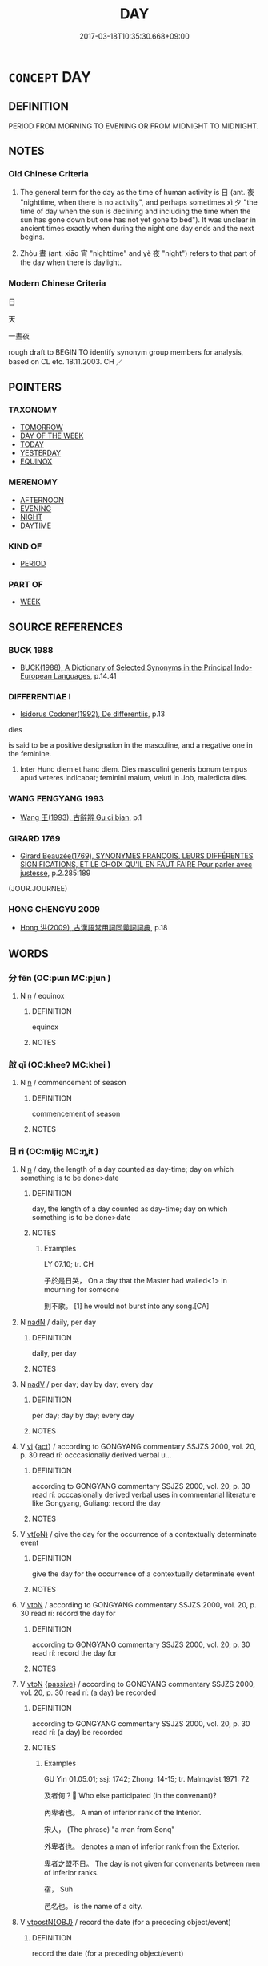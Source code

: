 # -*- mode: mandoku-tls-view -*-
#+TITLE: DAY
#+DATE: 2017-03-18T10:35:30.668+09:00        
#+STARTUP: content
* =CONCEPT= DAY
:PROPERTIES:
:CUSTOM_ID: uuid-96e70cb3-5bb8-4cce-94ce-251c2bdc9b30
:SYNONYM+:  DAYTIME
:SYNONYM+:  DAYLIGHT
:SYNONYM+:  WAKING HOURS
:TR_ZH: 日
:END:
** DEFINITION

PERIOD FROM MORNING TO EVENING OR FROM MIDNIGHT TO MIDNIGHT.

** NOTES

*** Old Chinese Criteria
1. The general term for the day as the time of human activity is 日 (ant. 夜 "nighttime, when there is no activity", and perhaps sometimes xì 夕 "the time of day when the sun is declining and including the time when the sun has gone down but one has not yet gone to bed"). It was unclear in ancient times exactly when during the night one day ends and the next begins.

2. Zhòu 晝 (ant. xiāo 宵 "nighttime" and yè 夜 "night") refers to that part of the day when there is daylight.

*** Modern Chinese Criteria
日

天

一晝夜

rough draft to BEGIN TO identify synonym group members for analysis, based on CL etc. 18.11.2003. CH ／

** POINTERS
*** TAXONOMY
 - [[tls:concept:TOMORROW][TOMORROW]]
 - [[tls:concept:DAY OF THE WEEK][DAY OF THE WEEK]]
 - [[tls:concept:TODAY][TODAY]]
 - [[tls:concept:YESTERDAY][YESTERDAY]]
 - [[tls:concept:EQUINOX][EQUINOX]]

*** MERENOMY
 - [[tls:concept:AFTERNOON][AFTERNOON]]
 - [[tls:concept:EVENING][EVENING]]
 - [[tls:concept:NIGHT][NIGHT]]
 - [[tls:concept:DAYTIME][DAYTIME]]

*** KIND OF
 - [[tls:concept:PERIOD][PERIOD]]

*** PART OF
 - [[tls:concept:WEEK][WEEK]]

** SOURCE REFERENCES
*** BUCK 1988
 - [[cite:BUCK-1988][BUCK(1988), A Dictionary of Selected Synonyms in the Principal Indo-European Languages]], p.14.41

*** DIFFERENTIAE I
 - [[cite:DIFFERENTIAE-I][Isidorus Codoner(1992), De differentiis]], p.13


dies

is said to be a positive designation in the masculine, and a negative one in the feminine.

279. Inter Hunc diem et hanc diem. Dies masculini generis bonum tempus apud veteres indicabat; feminini malum, veluti in Job, maledicta dies.

*** WANG FENGYANG 1993
 - [[cite:WANG-FENGYANG-1993][Wang 王(1993), 古辭辨 Gu ci bian]], p.1

*** GIRARD 1769
 - [[cite:GIRARD-1769][Girard Beauzée(1769), SYNONYMES FRANÇOIS, LEURS DIFFÉRENTES SIGNIFICATIONS, ET LE CHOIX QU'IL EN FAUT FAIRE Pour parler avec justesse]], p.2.285:189
 (JOUR.JOURNEE)
*** HONG CHENGYU 2009
 - [[cite:HONG-CHENGYU-2009][Hong 洪(2009), 古漢語常用詞同義詞詞典]], p.18

** WORDS
   :PROPERTIES:
   :VISIBILITY: children
   :END:
*** 分 fēn (OC:pɯn MC:pi̯un )
:PROPERTIES:
:CUSTOM_ID: uuid-c807aea3-b473-4fbc-a212-e78b333e1a50
:Char+: 分(18,2/4) 
:GY_IDS+: uuid-dea60bcb-4495-4d8d-a614-9483bbe91975
:PY+: fēn     
:OC+: pɯn     
:MC+: pi̯un     
:END: 
**** N [[tls:syn-func::#uuid-8717712d-14a4-4ae2-be7a-6e18e61d929b][n]] / equinox
:PROPERTIES:
:CUSTOM_ID: uuid-449ce0a4-bc8e-40b5-a0d4-0162305319a8
:END:
****** DEFINITION

equinox

****** NOTES

*** 啟 qǐ (OC:kheeʔ MC:khei )
:PROPERTIES:
:CUSTOM_ID: uuid-562a7d1e-3a81-4cd1-afed-1437a680bf86
:Char+: 啟(66,7/11) 
:GY_IDS+: uuid-98cfb9ff-1029-4427-a801-371d9e83fff5
:PY+: qǐ     
:OC+: kheeʔ     
:MC+: khei     
:END: 
**** N [[tls:syn-func::#uuid-8717712d-14a4-4ae2-be7a-6e18e61d929b][n]] / commencement of season
:PROPERTIES:
:CUSTOM_ID: uuid-ad331479-f7b3-4a0b-a874-26a08465587a
:END:
****** DEFINITION

commencement of season

****** NOTES

*** 日 rì (OC:mljiɡ MC:ȵit )
:PROPERTIES:
:CUSTOM_ID: uuid-bea41767-661b-4c7a-8199-75fab94c5519
:Char+: 日(72,0/4) 
:GY_IDS+: uuid-58b18972-d7a6-4d6f-af93-63b7b798f08c
:PY+: rì     
:OC+: mljiɡ     
:MC+: ȵit     
:END: 
**** N [[tls:syn-func::#uuid-8717712d-14a4-4ae2-be7a-6e18e61d929b][n]] / day, the length of a day counted as day-time; day on which something is to be done>date
:PROPERTIES:
:CUSTOM_ID: uuid-196a048c-239d-492d-9713-e48c217485c0
:WARRING-STATES-CURRENCY: 5
:END:
****** DEFINITION

day, the length of a day counted as day-time; day on which something is to be done>date

****** NOTES

******* Examples
LY 07.10; tr. CH

 子於是日哭， On a day that the Master had wailed<1> in mourning for someone

 則不歌。 [1] he would not burst into any song.[CA]

**** N [[tls:syn-func::#uuid-516d3836-3a0b-4fbc-b996-071cc48ba53d][nadN]] / daily, per day
:PROPERTIES:
:CUSTOM_ID: uuid-2292ced0-f5e1-4036-be50-6feacba0ab9a
:WARRING-STATES-CURRENCY: 3
:END:
****** DEFINITION

daily, per day

****** NOTES

**** N [[tls:syn-func::#uuid-91666c59-4a69-460f-8cd3-9ddbff370ae5][nadV]] / per day; day by day; every day
:PROPERTIES:
:CUSTOM_ID: uuid-ea4854dd-3e15-4cec-9680-f4516a3d21ff
:END:
****** DEFINITION

per day; day by day; every day

****** NOTES

**** V [[tls:syn-func::#uuid-c20780b3-41f9-491b-bb61-a269c1c4b48f][vi]] {[[tls:sem-feat::#uuid-f55cff2f-f0e3-4f08-a89c-5d08fcf3fe89][act]]} / according to GONGYANG commentary SSJZS 2000, vol. 20, p. 30 read rí: occcasionally derived verbal u...
:PROPERTIES:
:CUSTOM_ID: uuid-a41541db-e077-4439-b1f3-f47dac7d9c1d
:WARRING-STATES-CURRENCY: 2
:END:
****** DEFINITION

according to GONGYANG commentary SSJZS 2000, vol. 20, p. 30 read rí: occcasionally derived verbal uses in commentarial literature like Gongyang, Guliang:  record the day

****** NOTES

**** V [[tls:syn-func::#uuid-e64a7a95-b54b-4c94-9d6d-f55dbf079701][vt(oN)]] / give the day for the occurrence of a contextually determinate event
:PROPERTIES:
:CUSTOM_ID: uuid-06dff0c4-b4e7-44f6-8f65-d056cf592032
:END:
****** DEFINITION

give the day for the occurrence of a contextually determinate event

****** NOTES

**** V [[tls:syn-func::#uuid-fbfb2371-2537-4a99-a876-41b15ec2463c][vtoN]] / according to GONGYANG commentary SSJZS 2000, vol. 20, p. 30  read rí: record the day for
:PROPERTIES:
:CUSTOM_ID: uuid-4ad7a8e4-349a-4cf2-9815-8f2d6954d5cf
:WARRING-STATES-CURRENCY: 2
:END:
****** DEFINITION

according to GONGYANG commentary SSJZS 2000, vol. 20, p. 30  read rí: record the day for

****** NOTES

**** V [[tls:syn-func::#uuid-fbfb2371-2537-4a99-a876-41b15ec2463c][vtoN]] {[[tls:sem-feat::#uuid-988c2bcf-3cdd-4b9e-b8a4-615fe3f7f81e][passive]]} / according to GONGYANG commentary SSJZS 2000, vol. 20, p. 30 read rí: (a day) be recorded
:PROPERTIES:
:CUSTOM_ID: uuid-21a7134e-51ad-401b-9995-02698d7f6052
:WARRING-STATES-CURRENCY: 2
:END:
****** DEFINITION

according to GONGYANG commentary SSJZS 2000, vol. 20, p. 30 read rí: (a day) be recorded

****** NOTES

******* Examples
GU Yin 01.05.01; ssj: 1742; Zhong: 14-15; tr. Malmqvist 1971: 72

 及者何？ Who else participated (in the convenant)?

 內卑者也。 A man of inferior rank of the Interior.

 宋人， (The phrase) "a man from Sonq" 

 外卑者也。 denotes a man of inferior rank from the Exterior.

 卑者之盟不日。 The day is not given for convenants between men of inferior ranks.

 宿， Suh

 邑名也。 is the name of a city.

**** V [[tls:syn-func::#uuid-995982a9-436d-4b17-93d0-e470105449f5][vtpostN{OBJ}]] / record the date (for a preceding object/event)
:PROPERTIES:
:CUSTOM_ID: uuid-89120f2d-2750-4dc6-9ac2-688b559dff2d
:END:
****** DEFINITION

record the date (for a preceding object/event)

****** NOTES

**** N [[tls:syn-func::#uuid-9fda0181-1777-4402-a30f-1a136ab5fde1][npost-N]] / (the present) day
:PROPERTIES:
:CUSTOM_ID: uuid-1bb98b1a-1784-4336-afde-9ddd7dbc8721
:END:
****** DEFINITION

(the present) day

****** NOTES

**** N [[tls:syn-func::#uuid-a7cbeb37-6dac-432f-b9d2-dc9ac1b862b5][npost-V{NUM}.postadV]] / for x days
:PROPERTIES:
:CUSTOM_ID: uuid-247a6056-df94-44d4-af72-af4ff61b639e
:END:
****** DEFINITION

for x days

****** NOTES

*** 晦 huì (OC:hmɯɯs MC:huo̝i )
:PROPERTIES:
:CUSTOM_ID: uuid-e55980b9-53b0-41dd-8502-91174ee8f152
:Char+: 晦(72,7/11) 
:GY_IDS+: uuid-c3ee337b-0587-4055-a3fe-368a07fd5cb6
:PY+: huì     
:OC+: hmɯɯs     
:MC+: huo̝i     
:END: 
**** N [[tls:syn-func::#uuid-8717712d-14a4-4ae2-be7a-6e18e61d929b][n]] / last day of the month
:PROPERTIES:
:CUSTOM_ID: uuid-f7eeb635-df54-4fe5-9e1f-b50014cacff0
:WARRING-STATES-CURRENCY: 3
:END:
****** DEFINITION

last day of the month

****** NOTES

*** 晝 zhòu (OC:tus MC:ʈɨu )
:PROPERTIES:
:CUSTOM_ID: uuid-46bf3754-0fcd-4ae9-b25c-be86ce5986c5
:Char+: 晝(72,7/11) 
:GY_IDS+: uuid-09428a96-b453-4219-bed2-60879298930c
:PY+: zhòu     
:OC+: tus     
:MC+: ʈɨu     
:END: 
**** N [[tls:syn-func::#uuid-8717712d-14a4-4ae2-be7a-6e18e61d929b][n]] / daytime, daylight
:PROPERTIES:
:CUSTOM_ID: uuid-f755cb85-445f-4d0e-a22d-64494d3758c3
:WARRING-STATES-CURRENCY: 3
:END:
****** DEFINITION

daytime, daylight

****** NOTES

******* Nuance
[not a time word proper; merely refers to the circumstance that the sun shines; 晝 only acts like a time word in expressions such as 晝分. 晝昏, 晝冥, 晝晦, 晝暗, indicate lack of sunlight, rather than time proper; the time contents of 晝長, 晝短 lies in 長 and 短, not in 晝.] [JP]

**** N [[tls:syn-func::#uuid-516d3836-3a0b-4fbc-b996-071cc48ba53d][nadN]] / daytime-(meal etc)
:PROPERTIES:
:CUSTOM_ID: uuid-5be0d2b4-ad03-4770-b7f2-e2815b6d03d9
:WARRING-STATES-CURRENCY: 3
:END:
****** DEFINITION

daytime-(meal etc)

****** NOTES

**** N [[tls:syn-func::#uuid-91666c59-4a69-460f-8cd3-9ddbff370ae5][nadV]] {[[tls:sem-feat::#uuid-dd37c44b-5a41-45e6-a045-090d47ae4923][time]]} / during the daytime
:PROPERTIES:
:CUSTOM_ID: uuid-d134b015-176f-4210-b067-41b3824c3f8b
:WARRING-STATES-CURRENCY: 4
:END:
****** DEFINITION

during the daytime

****** NOTES

******* Examples
LY 05.10; tr. CH

 宰予晝寢。 Za3i Yu2 was sleeping during the daytime.[CA]

**** N [[tls:syn-func::#uuid-583254b8-1e3a-46fd-b7ed-7e83ec0620ae][npostadV]] / during the daytime
:PROPERTIES:
:CUSTOM_ID: uuid-85187dd5-7a9c-494a-8d93-d5affd873300
:WARRING-STATES-CURRENCY: 3
:END:
****** DEFINITION

during the daytime

****** NOTES

*** 朔 shuò (OC:sqrooɡ MC:ʂɣɔk )
:PROPERTIES:
:CUSTOM_ID: uuid-28beb98c-a928-4a74-b1a9-90ebe6780fa3
:Char+: 朔(74,6/10) 
:GY_IDS+: uuid-8efbd34f-2d89-4733-89e9-a37b2243f7ec
:PY+: shuò     
:OC+: sqrooɡ     
:MC+: ʂɣɔk     
:END: 
**** N [[tls:syn-func::#uuid-8717712d-14a4-4ae2-be7a-6e18e61d929b][n]] / first day of the month
:PROPERTIES:
:CUSTOM_ID: uuid-37c8d180-75cb-491c-b491-f12bd016eb51
:END:
****** DEFINITION

first day of the month

****** NOTES

*** 望 wàng (OC:maŋs MC:mi̯ɐŋ ) / 望 (wáng) (OC:maŋ MC:mi̯ɐŋ )
:PROPERTIES:
:CUSTOM_ID: uuid-d1ccf003-d296-4cb7-843d-b697c30c0f22
:Char+: 望(74,7/11) 
:Char+: 望(74,7/11) 
:GY_IDS+: uuid-eff7896b-7bb5-4814-b016-c568012c0ccb
:PY+: wàng     
:OC+: maŋs     
:MC+: mi̯ɐŋ     
:GY_IDS+: uuid-ce77da5f-948d-4b57-9153-d2dcc40ac102
:PY+: (wáng)     
:OC+: maŋ     
:MC+: mi̯ɐŋ     
:END: 
*** 至 zhì (OC:kljiɡs MC:tɕi )
:PROPERTIES:
:CUSTOM_ID: uuid-b4c9e709-8c12-4083-b771-cfda477d47b8
:Char+: 至(133,0/6) 
:GY_IDS+: uuid-57bd9390-fe39-446a-aa51-3e76922430f4
:PY+: zhì     
:OC+: kljiɡs     
:MC+: tɕi     
:END: 
**** N [[tls:syn-func::#uuid-8717712d-14a4-4ae2-be7a-6e18e61d929b][n]] / solstice
:PROPERTIES:
:CUSTOM_ID: uuid-c3877fd5-dbd2-45ea-954a-0a1c9721c5b2
:END:
****** DEFINITION

solstice

****** NOTES

*** 辰 chén (OC:ɡljɯn MC:dʑin )
:PROPERTIES:
:CUSTOM_ID: uuid-dee1066b-1ae5-4701-a7ac-c7d55707a8a5
:Char+: 辰(161,0/7) 
:GY_IDS+: uuid-1f254fb0-1ff1-4e27-afe9-ac7b1fdc0e06
:PY+: chén     
:OC+: ɡljɯn     
:MC+: dʑin     
:END: 
**** N [[tls:syn-func::#uuid-8717712d-14a4-4ae2-be7a-6e18e61d929b][n]] / day as defined as suitable by constellation of time
:PROPERTIES:
:CUSTOM_ID: uuid-7ebebb08-aa3d-4d72-8f7b-815d9d412b85
:WARRING-STATES-CURRENCY: 3
:END:
****** DEFINITION

day as defined as suitable by constellation of time

****** NOTES

*** 一日 yīrì (OC:qliɡ mljiɡ MC:ʔit ȵit )
:PROPERTIES:
:CUSTOM_ID: uuid-8ce5c5d1-ccb7-4795-a51a-b2b74f468c71
:Char+: 一(1,0/1) 日(72,0/4) 
:GY_IDS+: uuid-5f124772-cb9c-4140-80c3-f6831d50c8e2 uuid-58b18972-d7a6-4d6f-af93-63b7b798f08c
:PY+: yī rì    
:OC+: qliɡ mljiɡ    
:MC+: ʔit ȵit    
:END: 
**** N [[tls:syn-func::#uuid-02c38bc6-493a-4bef-8b5e-2c5b3d623908][NPadS]] / one day...
:PROPERTIES:
:CUSTOM_ID: uuid-047aa11e-1d90-4be8-9611-01bb691a5797
:END:
****** DEFINITION

one day...

****** NOTES

**** N [[tls:syn-func::#uuid-0c627cfa-a1cb-47f6-8986-e4b0b4b7b3b0][NPadV.postN{SUBJ}]] / one day (in the past)
:PROPERTIES:
:CUSTOM_ID: uuid-f8b4f6bd-8584-4374-ae0c-001953570411
:END:
****** DEFINITION

one day (in the past)

****** NOTES

*** 三時 sānshí (OC:saam ɡljɯ MC:sɑm dʑɨ )
:PROPERTIES:
:CUSTOM_ID: uuid-92264299-b1e8-4496-94c2-df0ad3b70f21
:Char+: 三(1,2/3) 時(72,6/10) 
:GY_IDS+: uuid-3b81e026-2aee-45cd-b686-7bab8c7046b3 uuid-e2aa15ab-5de1-4aef-9a8e-3d5313867d03
:PY+: sān shí    
:OC+: saam ɡljɯ    
:MC+: sɑm dʑɨ    
:END: 
**** N [[tls:syn-func::#uuid-a8e89bab-49e1-4426-b230-0ec7887fd8b4][NP]] / day and night
:PROPERTIES:
:CUSTOM_ID: uuid-c9df59b9-b56a-43e5-9366-8fcad259b74f
:END:
****** DEFINITION

day and night

****** NOTES

*** 日頭 rìtóu (OC:mljiɡ doo MC:ȵit du )
:PROPERTIES:
:CUSTOM_ID: uuid-cb91ade3-a06a-40c6-9ccb-35d08cb3170c
:Char+: 日(72,0/4) 頭(181,7/16) 
:GY_IDS+: uuid-58b18972-d7a6-4d6f-af93-63b7b798f08c uuid-2567a27c-7643-4cf8-9da5-5ac6fe236ab5
:PY+: rì tóu    
:OC+: mljiɡ doo    
:MC+: ȵit du    
:END: 
**** N [[tls:syn-func::#uuid-974ae899-afc0-41a9-ab2e-e418a95d76c9][NPc]] / day
:PROPERTIES:
:CUSTOM_ID: uuid-47868862-6854-4acd-a8fd-6b9e73f516b9
:END:
****** DEFINITION

day

****** NOTES

*** 旦夕 dànxī (OC:taans sɢlaɡ MC:tɑn ziɛk )
:PROPERTIES:
:CUSTOM_ID: uuid-083c8d62-208f-4702-9966-0469908296ed
:Char+: 旦(72,1/5) 夕(36,0/3) 
:GY_IDS+: uuid-fce596b7-8b9e-4445-929c-9dd52637e8d3 uuid-896037ed-8e31-43f6-af56-4758697caa68
:PY+: dàn xī    
:OC+: taans sɢlaɡ    
:MC+: tɑn ziɛk    
:END: 
**** N [[tls:syn-func::#uuid-a8e89bab-49e1-4426-b230-0ec7887fd8b4][NP]] / one day
:PROPERTIES:
:CUSTOM_ID: uuid-67747ae0-6d2e-4a93-be59-03f4e926f2e6
:END:
****** DEFINITION

one day

****** NOTES

*** 旦暮 dànmù (OC:taans maaɡs MC:tɑn muo̝ )
:PROPERTIES:
:CUSTOM_ID: uuid-71cd2370-c809-40e0-8a96-e328e5067c50
:Char+: 旦(72,1/5) 暮(72,11/15) 
:GY_IDS+: uuid-fce596b7-8b9e-4445-929c-9dd52637e8d3 uuid-043e0760-7eaa-4dc7-be81-0330229245e7
:PY+: dàn mù    
:OC+: taans maaɡs    
:MC+: tɑn muo̝    
:END: 
**** N [[tls:syn-func::#uuid-291cb04a-a7fc-4fcf-b676-a103aac9ed9a][NPadV]] / between morning and evenign>  within the course of a single day
:PROPERTIES:
:CUSTOM_ID: uuid-8550ea5f-f666-4494-bfde-e5867892d561
:END:
****** DEFINITION

between morning and evenign>  within the course of a single day

****** NOTES

*** 晝夜 zhòuyè (OC:tus k-laɡs MC:ʈɨu jɣɛ )
:PROPERTIES:
:CUSTOM_ID: uuid-448e46ba-8404-4846-9e76-d011276c28d4
:Char+: 晝(72,7/11) 夜(36,5/8) 
:GY_IDS+: uuid-09428a96-b453-4219-bed2-60879298930c uuid-a77afa11-50b7-416a-853e-e10b12372781
:PY+: zhòu yè    
:OC+: tus k-laɡs    
:MC+: ʈɨu jɣɛ    
:END: 
COMPOUND TYPE: [[tls:comp-type::#uuid-a9adc1cd-ebe5-4f15-bf11-cc3e64c993b1][]]


**** N [[tls:syn-func::#uuid-0e71a24c-2529-482a-a575-a4f143a9890b][NP{N1&N2}]] {[[tls:sem-feat::#uuid-f8182437-4c38-4cc9-a6f8-b4833cdea2ba][nonreferential]]} / generally: day and night
:PROPERTIES:
:CUSTOM_ID: uuid-5a5a2698-3af4-4649-9a30-f9d5188a6980
:WARRING-STATES-CURRENCY: 4
:END:
****** DEFINITION

generally: day and night

****** NOTES

**** N [[tls:syn-func::#uuid-291cb04a-a7fc-4fcf-b676-a103aac9ed9a][NPadV]] / during day and night > all day and night
:PROPERTIES:
:CUSTOM_ID: uuid-79531fc0-e9c5-413f-ac1d-7030712e43d0
:END:
****** DEFINITION

during day and night > all day and night

****** NOTES

**** N [[tls:syn-func::#uuid-2c776536-43e0-43f7-82fb-0b812718bcc3][NPpostadV]] / generally: throughout day and night
:PROPERTIES:
:CUSTOM_ID: uuid-ae8b4be7-084b-4ba4-bff9-da1260f54f1a
:WARRING-STATES-CURRENCY: 4
:END:
****** DEFINITION

generally: throughout day and night

****** NOTES

**** V [[tls:syn-func::#uuid-091af450-64e0-4b82-98a2-84d0444b6d19][VPi]] {[[tls:sem-feat::#uuid-f55cff2f-f0e3-4f08-a89c-5d08fcf3fe89][act]]} / work all day and night
:PROPERTIES:
:CUSTOM_ID: uuid-161cce94-fe3f-4233-97fd-3d39c3579d36
:END:
****** DEFINITION

work all day and night

****** NOTES

*** 朝夕 zhāoxī (OC:taw sɢlaɡ MC:ʈiɛu ziɛk )
:PROPERTIES:
:CUSTOM_ID: uuid-484f711a-6440-4153-a9be-7ac58a43bb8c
:Char+: 朝(74,8/12) 夕(36,0/3) 
:GY_IDS+: uuid-03c3f304-7212-4b1d-806a-b32d85151b06 uuid-896037ed-8e31-43f6-af56-4758697caa68
:PY+: zhāo xī    
:OC+: taw sɢlaɡ    
:MC+: ʈiɛu ziɛk    
:END: 
**** N [[tls:syn-func::#uuid-291cb04a-a7fc-4fcf-b676-a103aac9ed9a][NPadV]] / morning and evening; sometimes even: from morning to evening, all day long
:PROPERTIES:
:CUSTOM_ID: uuid-c355b7f9-62d0-4fc6-a5e2-fb8b95dcbb83
:WARRING-STATES-CURRENCY: 3
:END:
****** DEFINITION

morning and evening; sometimes even: from morning to evening, all day long

****** NOTES

*** 湄日 méirì (OC:mril mljiɡ MC:mi ȵit )
:PROPERTIES:
:CUSTOM_ID: uuid-e4ca5761-863b-4bd0-8020-570784e5ed65
:Char+: 湄(85,9/12) 日(72,0/4) 
:GY_IDS+: uuid-da5a33c3-de75-47a3-9aef-9372e3f803cc uuid-58b18972-d7a6-4d6f-af93-63b7b798f08c
:PY+: méi rì    
:OC+: mril mljiɡ    
:MC+: mi ȵit    
:END: 
**** N [[tls:syn-func::#uuid-291cb04a-a7fc-4fcf-b676-a103aac9ed9a][NPadV]] / the whole day, for the whole day
:PROPERTIES:
:CUSTOM_ID: uuid-c61c8b61-7b6e-47af-813d-e2ed21f12684
:END:
****** DEFINITION

the whole day, for the whole day

****** NOTES

*** 白日 báirì (OC:braaɡ mljiɡ MC:bɣɛk ȵit )
:PROPERTIES:
:CUSTOM_ID: uuid-2cf5b400-ba72-4328-abc3-46750aed79c0
:Char+: 白(106,0/5) 日(72,0/4) 
:GY_IDS+: uuid-7c026c66-9781-474b-b1ca-8e6ae50db29a uuid-58b18972-d7a6-4d6f-af93-63b7b798f08c
:PY+: bái rì    
:OC+: braaɡ mljiɡ    
:MC+: bɣɛk ȵit    
:END: 
**** N [[tls:syn-func::#uuid-291cb04a-a7fc-4fcf-b676-a103aac9ed9a][NPadV]] / during the daytime; while it was daytime
:PROPERTIES:
:CUSTOM_ID: uuid-19f41a18-f4b4-4a58-80eb-94a2e61f58c2
:END:
****** DEFINITION

during the daytime; while it was daytime

****** NOTES

*** 終日 zhōngrì (OC:tjuŋ mljiɡ MC:tɕuŋ ȵit )
:PROPERTIES:
:CUSTOM_ID: uuid-8ddd8433-6707-4911-96ca-e9ec3412c3b6
:Char+: 終(120,5/11) 日(72,0/4) 
:GY_IDS+: uuid-8a839c2f-336c-435a-888e-6da3b149e0e5 uuid-58b18972-d7a6-4d6f-af93-63b7b798f08c
:PY+: zhōng rì    
:OC+: tjuŋ mljiɡ    
:MC+: tɕuŋ ȵit    
:END: 
COMPOUND TYPE: [[tls:comp-type::#uuid-a8b0af8d-81a8-4e10-af21-cce22b0e23ff][ad]]


**** V [[tls:syn-func::#uuid-819e81af-c978-4931-8fd2-52680e097f01][VPadV]] / the whole day, all day long, day after day
:PROPERTIES:
:CUSTOM_ID: uuid-a046d555-3fb2-42f1-9611-d78be080a27c
:WARRING-STATES-CURRENCY: 3
:END:
****** DEFINITION

the whole day, all day long, day after day

****** NOTES

**** V [[tls:syn-func::#uuid-0b46d59e-9906-4ab8-887b-12a0ee8244ae][VPpostadV]] / all day
:PROPERTIES:
:CUSTOM_ID: uuid-5e637cfc-ab72-479a-b204-e2d3d779892a
:END:
****** DEFINITION

all day

****** NOTES

**** V [[tls:syn-func::#uuid-091af450-64e0-4b82-98a2-84d0444b6d19][VPi]] / last all day
:PROPERTIES:
:CUSTOM_ID: uuid-e18d036f-10df-4069-9bb2-787ee723e7b1
:END:
****** DEFINITION

last all day

****** NOTES

*** 竟日 jìngrì (OC:kraŋs mljiɡ MC:kɣaŋ ȵit )
:PROPERTIES:
:CUSTOM_ID: uuid-78080ba0-cf90-47c5-9148-a28cddee8953
:Char+: 竟(180,2/11) 日(72,0/4) 
:GY_IDS+: uuid-751efabc-0b1f-4bf2-8beb-b9f206d55a2f uuid-58b18972-d7a6-4d6f-af93-63b7b798f08c
:PY+: jìng rì    
:OC+: kraŋs mljiɡ    
:MC+: kɣaŋ ȵit    
:END: 
**** V [[tls:syn-func::#uuid-819e81af-c978-4931-8fd2-52680e097f01][VPadV]] / the whole day
:PROPERTIES:
:CUSTOM_ID: uuid-d5faa707-624d-49e4-a51b-3c3ddbbb5592
:END:
****** DEFINITION

the whole day

****** NOTES

*** 於日夜 yúrìyè (OC:qa mljiɡ k-laɡs MC:ʔi̯ɤ ȵit jɣɛ )
:PROPERTIES:
:CUSTOM_ID: uuid-d6dc7f41-320b-4e85-af90-a31bb1d178b4
:Char+: 於(70,4/8) 日(72,0/4) 夜(36,5/8) 
:GY_IDS+: uuid-fb67b697-a7f5-4e27-8090-d90ec205fd5c uuid-58b18972-d7a6-4d6f-af93-63b7b798f08c uuid-a77afa11-50b7-416a-853e-e10b12372781
:PY+: yú rì yè   
:OC+: qa mljiɡ k-laɡs   
:MC+: ʔi̯ɤ ȵit jɣɛ   
:END: 
**** V [[tls:syn-func::#uuid-819e81af-c978-4931-8fd2-52680e097f01][VPadV]] / day and night
:PROPERTIES:
:CUSTOM_ID: uuid-47f4f9da-2617-41e6-a24d-c100b3474b2e
:END:
****** DEFINITION

day and night

****** NOTES

*** 終日竟夜 zhōngrìjìngyè (OC:tjuŋ mljiɡ kraŋs k-laɡs MC:tɕuŋ ȵit kɣaŋ jɣɛ )
:PROPERTIES:
:CUSTOM_ID: uuid-e12efd9d-3cfa-4a45-b206-de91dd3533fa
:Char+: 終(120,5/11) 日(72,0/4) 竟(180,2/11) 夜(36,5/8) 
:GY_IDS+: uuid-8a839c2f-336c-435a-888e-6da3b149e0e5 uuid-58b18972-d7a6-4d6f-af93-63b7b798f08c uuid-751efabc-0b1f-4bf2-8beb-b9f206d55a2f uuid-a77afa11-50b7-416a-853e-e10b12372781
:PY+: zhōng rì jìng yè  
:OC+: tjuŋ mljiɡ kraŋs k-laɡs  
:MC+: tɕuŋ ȵit kɣaŋ jɣɛ  
:END: 
**** N [[tls:syn-func::#uuid-291cb04a-a7fc-4fcf-b676-a103aac9ed9a][NPadV]] / day and night
:PROPERTIES:
:CUSTOM_ID: uuid-3c577dac-16d2-4b8c-9354-ddb62a270511
:END:
****** DEFINITION

day and night

****** NOTES

*** 朝 zhāo (OC:taw MC:ʈiɛu )
:PROPERTIES:
:CUSTOM_ID: uuid-f7597226-b457-4f40-98f6-a3e2b4825e87
:Char+: 朝(74,8/12) 
:GY_IDS+: uuid-03c3f304-7212-4b1d-806a-b32d85151b06
:PY+: zhāo     
:OC+: taw     
:MC+: ʈiɛu     
:END: 
**** N [[tls:syn-func::#uuid-91666c59-4a69-460f-8cd3-9ddbff370ae5][nadV]] / 一朝 "one fine day"
:PROPERTIES:
:CUSTOM_ID: uuid-c6b5b426-3550-49a6-be75-facd513efc4d
:END:
****** DEFINITION

一朝 "one fine day"

****** NOTES

** BIBLIOGRAPHY
bibliography:../core/tlsbib.bib
